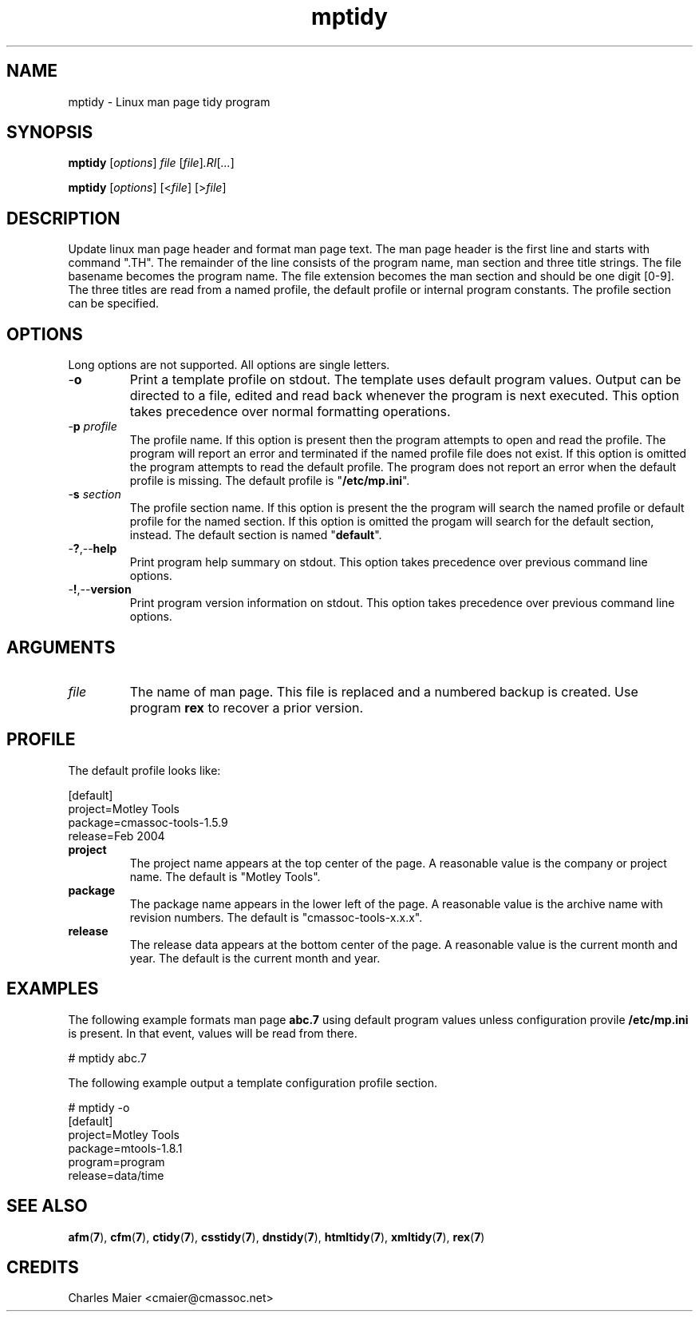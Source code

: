 .TH mptidy 1 "March 2013" "motley-tools-1.9.0" "Motley Toolkit"

.SH NAME
mptidy - Linux man page tidy program

.SH SYNOPSIS
.BR mptidy
.RI [ options ]
.IR file
.RI [ file ] .RI [ ... ]

.PP
.BR mptidy
.RI [ options ]
.RI [< file ]
.RI [> file ]

.SH DESCRIPTION

.PP
Update linux man page header and format man page text.
The man page header is the first line and starts with command ".TH".
The remainder of the line consists of the program name, man section and three title strings.
The file basename becomes the program name.
The file extension becomes the man section and should be one digit [0-9].
The three titles are read from a named profile, the default profile or internal program constants.
The profile section can be specified.

.SH OPTIONS
Long options are not supported.
All options are single letters.

.TP
.RB - o
Print a template profile on stdout.
The template uses default program values.
Output can be directed to a file, edited and read back whenever the program is next executed.
This option takes precedence over normal formatting operations.

.TP
-\fBp\fI profile\fR
The profile name.
If this option is present then the program attempts to open and read the profile.
The program will report an error and terminated if the named profile file does not exist.
If this option is omitted the program attempts to read the default profile.
The program does not report an error when the default profile is missing.
The default profile is "\fB/etc/mp.ini\fR".

.TP
-\fBs\fI section\fR
The profile section name.
If this option is present the the program will search the named profile or default profile for the named section.
If this option is omitted the progam will search for the default section, instead.
The default section is named "\fBdefault\fR".

.TP
.RB - ? ,-- help
Print program help summary on stdout.
This option takes precedence over previous command line options.

.TP
.RB - ! ,-- version
Print program version information on stdout.
This option takes precedence over previous command line options.

.SH ARGUMENTS

.TP
.IR file
The name of man page.
This file is replaced and a numbered backup is created.
Use program \fBrex\fR to recover a prior version.

.SH PROFILE
The default profile looks like:

.PP
 [default]
 project=Motley Tools
 package=cmassoc-tools-1.5.9
 release=Feb 2004

.TP
.BR project
The project name appears at the top center of the page.
A reasonable value is the company or project name.
The default is "Motley Tools".

.TP
.BR package
The package name appears in the lower left of the page.
A reasonable value is the archive name with revision numbers.
The default is "cmassoc-tools-x.x.x".

.TP
.BR release
The release data appears at the bottom center of the page.
A reasonable value is the current month and year.
The default is the current month and year.

.SH EXAMPLES
The following example formats man page \fBabc.7\fR using default program values unless configuration provile \fB/etc/mp.ini\fR is present.
In that event, values will be read from there.

.PP
 # mptidy abc.7

.PP
The following example output a template configuration profile section.

.PP
 # mptidy -o
 [default]
 project=Motley Tools
 package=mtools-1.8.1
 program=program
 release=data/time

.SH SEE ALSO
.BR afm ( 7 ),
.BR cfm ( 7 ),
.BR ctidy ( 7 ),
.BR csstidy ( 7 ),
.BR dnstidy ( 7 ),
.BR htmltidy ( 7 ),
.BR xmltidy ( 7 ),
.BR rex ( 7 )

.SH CREDITS
 Charles Maier <cmaier@cmassoc.net>

